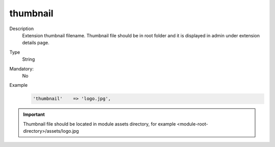 thumbnail
=========

Description
    Extension thumbnail filename. Thumbnail file should be in root folder and it is displayed in admin under extension
    details page.

Type
    String

Mandatory:
    No

Example
    .. code:: php

        'thumbnail'    => 'logo.jpg',

.. important::

    Thumbnail file should be located in module assets directory, for example <module-root-directory>/assets/logo.jpg